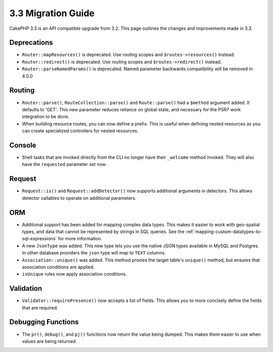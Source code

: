 3.3 Migration Guide
###################

CakePHP 3.3 is an API compatible upgrade from 3.2. This page outlines the
changes and improvements made in 3.3.

Deprecations
============

* ``Router::mapResources()`` is deprecated. Use routing scopes and
  ``$routes->resources()`` instead.
* ``Router::redirect()`` is deprecated. Use routing scopes and
  ``$routes->redirect()`` instead.
* ``Router::parseNamedParams()`` is deprecated. Named parameter backwards
  compatibility will be removed in 4.0.0

Routing
=======

- ``Router::parse()``, ``RouteCollection::parse()`` and ``Route::parse()`` had
  a ``$method`` argument added. It defaults to 'GET'. This new parameter reduces
  reliance on global state, and necessary for the PSR7 work integration to be done.
- When building resource routes, you can now define a prefix. This is useful
  when defining nested resources as you can create specialized controllers for
  nested resources.

Console
=======

- Shell tasks that are invoked directly from the CLI no longer have their
  ``_welcome`` method invoked. They will also have the ``requested`` parameter
  set now.

Request
=======

- ``Request::is()`` and ``Request::addDetector()`` now supports additional
  arguments in detectors. This allows detector callables to operate on
  additional parameters.

ORM
===

- Additional support has been added for mapping complex data types. This makes
  it easier to work with geo-spatial types, and data that cannot be represented
  by strings in SQL queries. See the
  :ref:`mapping-custom-datatypes-to-sql-expressions` for more information.
- A new ``JsonType`` was added. This new type lets you use the native JSON types
  available in MySQL and Postgres. In other database providers the ``json`` type
  will map to ``TEXT`` columns.
- ``Association::unique()`` was added. This method proxies the target table's
  ``unique()`` method, but ensures that association conditions are applied.
- ``isUnique`` rules now apply association conditions.

Validation
==========

- ``Validator::requirePresence()`` now accepts a list of fields. This allows you
  to more concisely define the fields that are required.

Debugging Functions
===================

- The ``pr()``, ``debug()``, and ``pj()`` functions now return the value being
  dumped. This makes them easier to use when values are being returned.
